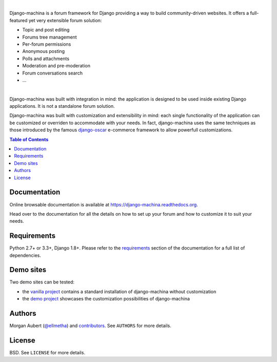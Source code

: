 .. image:: https://github.com/ellmetha/django-machina/raw/master/docs/_images/banner.png
    :target: https://django-machina.readthedocs.org/

.. image:: https://readthedocs.org/projects/django-machina/badge/?version=stable
    :target: https://django-machina.readthedocs.org/en/stable/
    :alt: Documentation Status

.. image:: https://img.shields.io/pypi/l/django-machina.svg
    :target: https://pypi.python.org/pypi/django-machina/
    :alt: License

.. image:: https://img.shields.io/pypi/pyversions/django-machina.svg
    :target: https://pypi.python.org/pypi/django-machina

.. image:: https://img.shields.io/pypi/v/django-machina.svg
    :target: https://pypi.python.org/pypi/django-machina/
    :alt: Latest Version

.. image:: https://img.shields.io/travis/ellmetha/django-machina.svg
    :target: https://travis-ci.org/ellmetha/django-machina
    :alt: Build status

.. image:: https://img.shields.io/codecov/c/github/ellmetha/django-machina.svg
    :target: https://codecov.io/github/ellmetha/django-machina
    :alt: Codecov status

.. image:: https://img.shields.io/badge/Say%20Thanks-!-1EAEDB.svg
   :target: https://saythanks.io/to/ellmetha

|

Django-machina is a forum framework for Django providing a way to build community-driven websites.
It offers a full-featured yet very extensible forum solution:

* Topic and post editing
* Forums tree management
* Per-forum permissions
* Anonymous posting
* Polls and attachments
* Moderation and pre-moderation
* Forum conversations search
* ...

.. image:: https://raw.githubusercontent.com/ellmetha/django-machina/master/docs/_images/machina_forum_header.png
    :target: https://django-machina.readthedocs.org/

|

Django-machina was built with integration in mind: the application is designed to be used inside
existing Django applications. It is not a standalone forum solution.

Django-machina was built with customization and extensibility in mind: each single functionality
of the application can be customized or overriden to accommodate with your needs. In fact,
django-machina uses the same techniques as those introduced by the famous django-oscar_ e-commerce
framework to allow powerfull customizations.

.. _django-oscar: https://github.com/django-oscar/django-oscar

.. contents:: Table of Contents
    :local:

Documentation
=============

Online browsable documentation is available at https://django-machina.readthedocs.org.

Head over to the documentation for all the details on how to set up your forum and how to customize
it to suit your needs.

Requirements
============

Python 2.7+ or 3.3+, Django 1.8+. Please refer to the requirements_ section of the documentation for
a full list of dependencies.

.. _requirements: https://django-machina.readthedocs.org/en/latest/getting_started.html#requirements

Demo sites
==========

Two demo sites can be tested:

* the `vanilla project <https://vanilla.machina-forum.io/>`_ contains a standard installation of
  django-machina without customization
* the `demo project <https://demo.machina-forum.io/>`_ showcases the customization possibilities of
  django-machina

Authors
=======

Morgan Aubert (`@ellmetha <https://github.com/ellmetha>`_) and contributors_. See ``AUTHORS`` for
more details.

.. _contributors: https://github.com/ellmetha/django-machina/contributors

License
=======

BSD. See ``LICENSE`` for more details.
